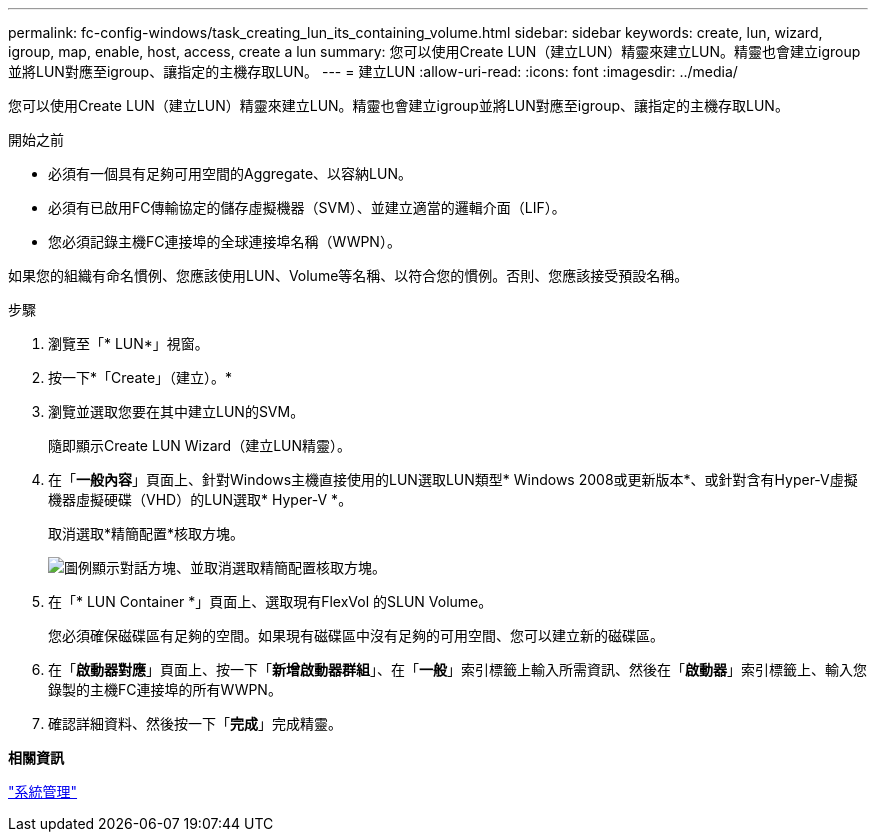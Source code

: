 ---
permalink: fc-config-windows/task_creating_lun_its_containing_volume.html 
sidebar: sidebar 
keywords: create, lun, wizard, igroup, map, enable, host, access, create a lun 
summary: 您可以使用Create LUN（建立LUN）精靈來建立LUN。精靈也會建立igroup並將LUN對應至igroup、讓指定的主機存取LUN。 
---
= 建立LUN
:allow-uri-read: 
:icons: font
:imagesdir: ../media/


[role="lead"]
您可以使用Create LUN（建立LUN）精靈來建立LUN。精靈也會建立igroup並將LUN對應至igroup、讓指定的主機存取LUN。

.開始之前
* 必須有一個具有足夠可用空間的Aggregate、以容納LUN。
* 必須有已啟用FC傳輸協定的儲存虛擬機器（SVM）、並建立適當的邏輯介面（LIF）。
* 您必須記錄主機FC連接埠的全球連接埠名稱（WWPN）。


如果您的組織有命名慣例、您應該使用LUN、Volume等名稱、以符合您的慣例。否則、您應該接受預設名稱。

.步驟
. 瀏覽至「* LUN*」視窗。
. 按一下*「Create」（建立）。*
. 瀏覽並選取您要在其中建立LUN的SVM。
+
隨即顯示Create LUN Wizard（建立LUN精靈）。

. 在「*一般內容*」頁面上、針對Windows主機直接使用的LUN選取LUN類型* Windows 2008或更新版本*、或針對含有Hyper-V虛擬機器虛擬硬碟（VHD）的LUN選取* Hyper-V *。
+
取消選取*精簡配置*核取方塊。

+
image::../media/lun_creation_thin_provisioned_windows_fc_windows.gif[圖例顯示對話方塊、並取消選取精簡配置核取方塊。]

. 在「* LUN Container *」頁面上、選取現有FlexVol 的SLUN Volume。
+
您必須確保磁碟區有足夠的空間。如果現有磁碟區中沒有足夠的可用空間、您可以建立新的磁碟區。

. 在「*啟動器對應*」頁面上、按一下「*新增啟動器群組*」、在「*一般*」索引標籤上輸入所需資訊、然後在「*啟動器*」索引標籤上、輸入您錄製的主機FC連接埠的所有WWPN。
. 確認詳細資料、然後按一下「*完成*」完成精靈。


*相關資訊*

https://docs.netapp.com/us-en/ontap/system-admin/index.html["系統管理"]
